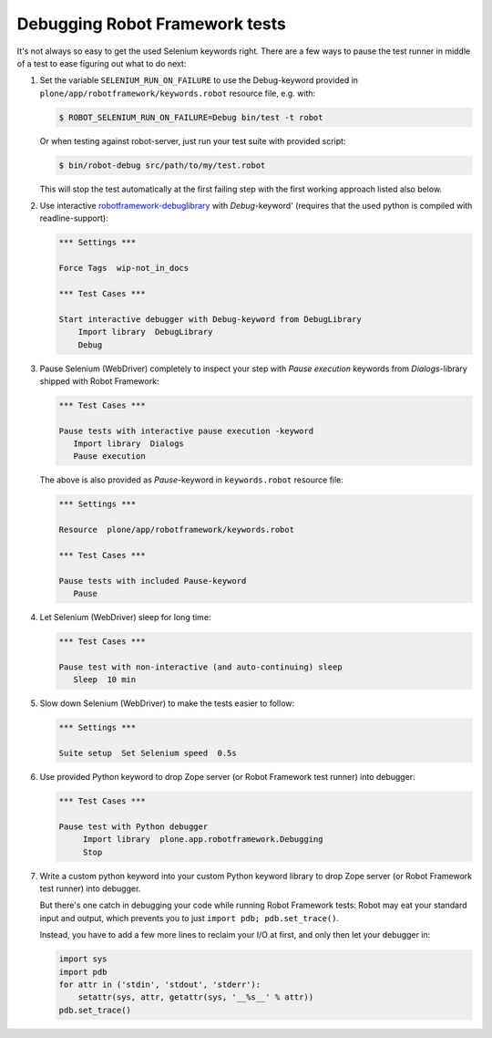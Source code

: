 Debugging Robot Framework tests
===============================

It's not always so easy to get the used Selenium keywords right. There are
a few ways to pause the test runner in middle of a test to ease figuring out
what to do next:

1. Set the variable ``SELENIUM_RUN_ON_FAILURE`` to use the Debug-keyword
   provided in ``plone/app/robotframework/keywords.robot`` resource file,
   e.g. with:

   .. code-block:: bash

      $ ROBOT_SELENIUM_RUN_ON_FAILURE=Debug bin/test -t robot

   Or when testing against robot-server, just run your test suite with provided
   script:

   .. code-block:: bash

      $ bin/robot-debug src/path/to/my/test.robot

   This will stop the test automatically at the first failing step with the
   first working approach listed also below.

2. Use interactive `robotframework-debuglibrary`_ with *Debug*-keyword'
   (requires that the used python is compiled with readline-support):

   .. code-block:: robotframework


      *** Settings ***

      Force Tags  wip-not_in_docs

      *** Test Cases ***

      Start interactive debugger with Debug-keyword from DebugLibrary
          Import library  DebugLibrary
          Debug

3. Pause Selenium (WebDriver) completely to inspect your step with
   *Pause execution* keywords from *Dialogs*-library shipped with
   Robot Framework:

   .. code-block:: robotframework

      *** Test Cases ***

      Pause tests with interactive pause execution -keyword
         Import library  Dialogs
         Pause execution

   The above is also provided as *Pause*-keyword in ``keywords.robot``
   resource file:

   .. code-block:: robotframework

      *** Settings ***

      Resource  plone/app/robotframework/keywords.robot

      *** Test Cases ***

      Pause tests with included Pause-keyword
         Pause

4. Let Selenium (WebDriver) sleep for long time:

   .. code-block:: robotframework

      *** Test Cases ***

      Pause test with non-interactive (and auto-continuing) sleep
         Sleep  10 min

5. Slow down Selenium (WebDriver) to make the tests easier to follow:

   .. code-block:: robotframework

      *** Settings ***

      Suite setup  Set Selenium speed  0.5s

6. Use provided Python keyword to drop Zope server (or Robot Framework
   test runner) into debugger:

   .. code-block:: robotframework

      *** Test Cases ***

      Pause test with Python debugger
           Import library  plone.app.robotframework.Debugging
           Stop

7. Write a custom python keyword into your custom Python keyword library
   to drop Zope server (or Robot Framework test runner) into debugger.

   But there's one catch in debugging your code while running Robot Framework
   tests: Robot may eat your standard input and output, which prevents you to
   just ``import pdb; pdb.set_trace()``.

   Instead, you have to add a few more lines to reclaim your I/O at first, and
   only then let your debugger in:

   .. code-block:: python

      import sys
      import pdb
      for attr in ('stdin', 'stdout', 'stderr'):
          setattr(sys, attr, getattr(sys, '__%s__' % attr))
      pdb.set_trace()

.. _robotframework-debuglibrary: https://pypi.python.org/pypi/robotframework-debuglibrary
